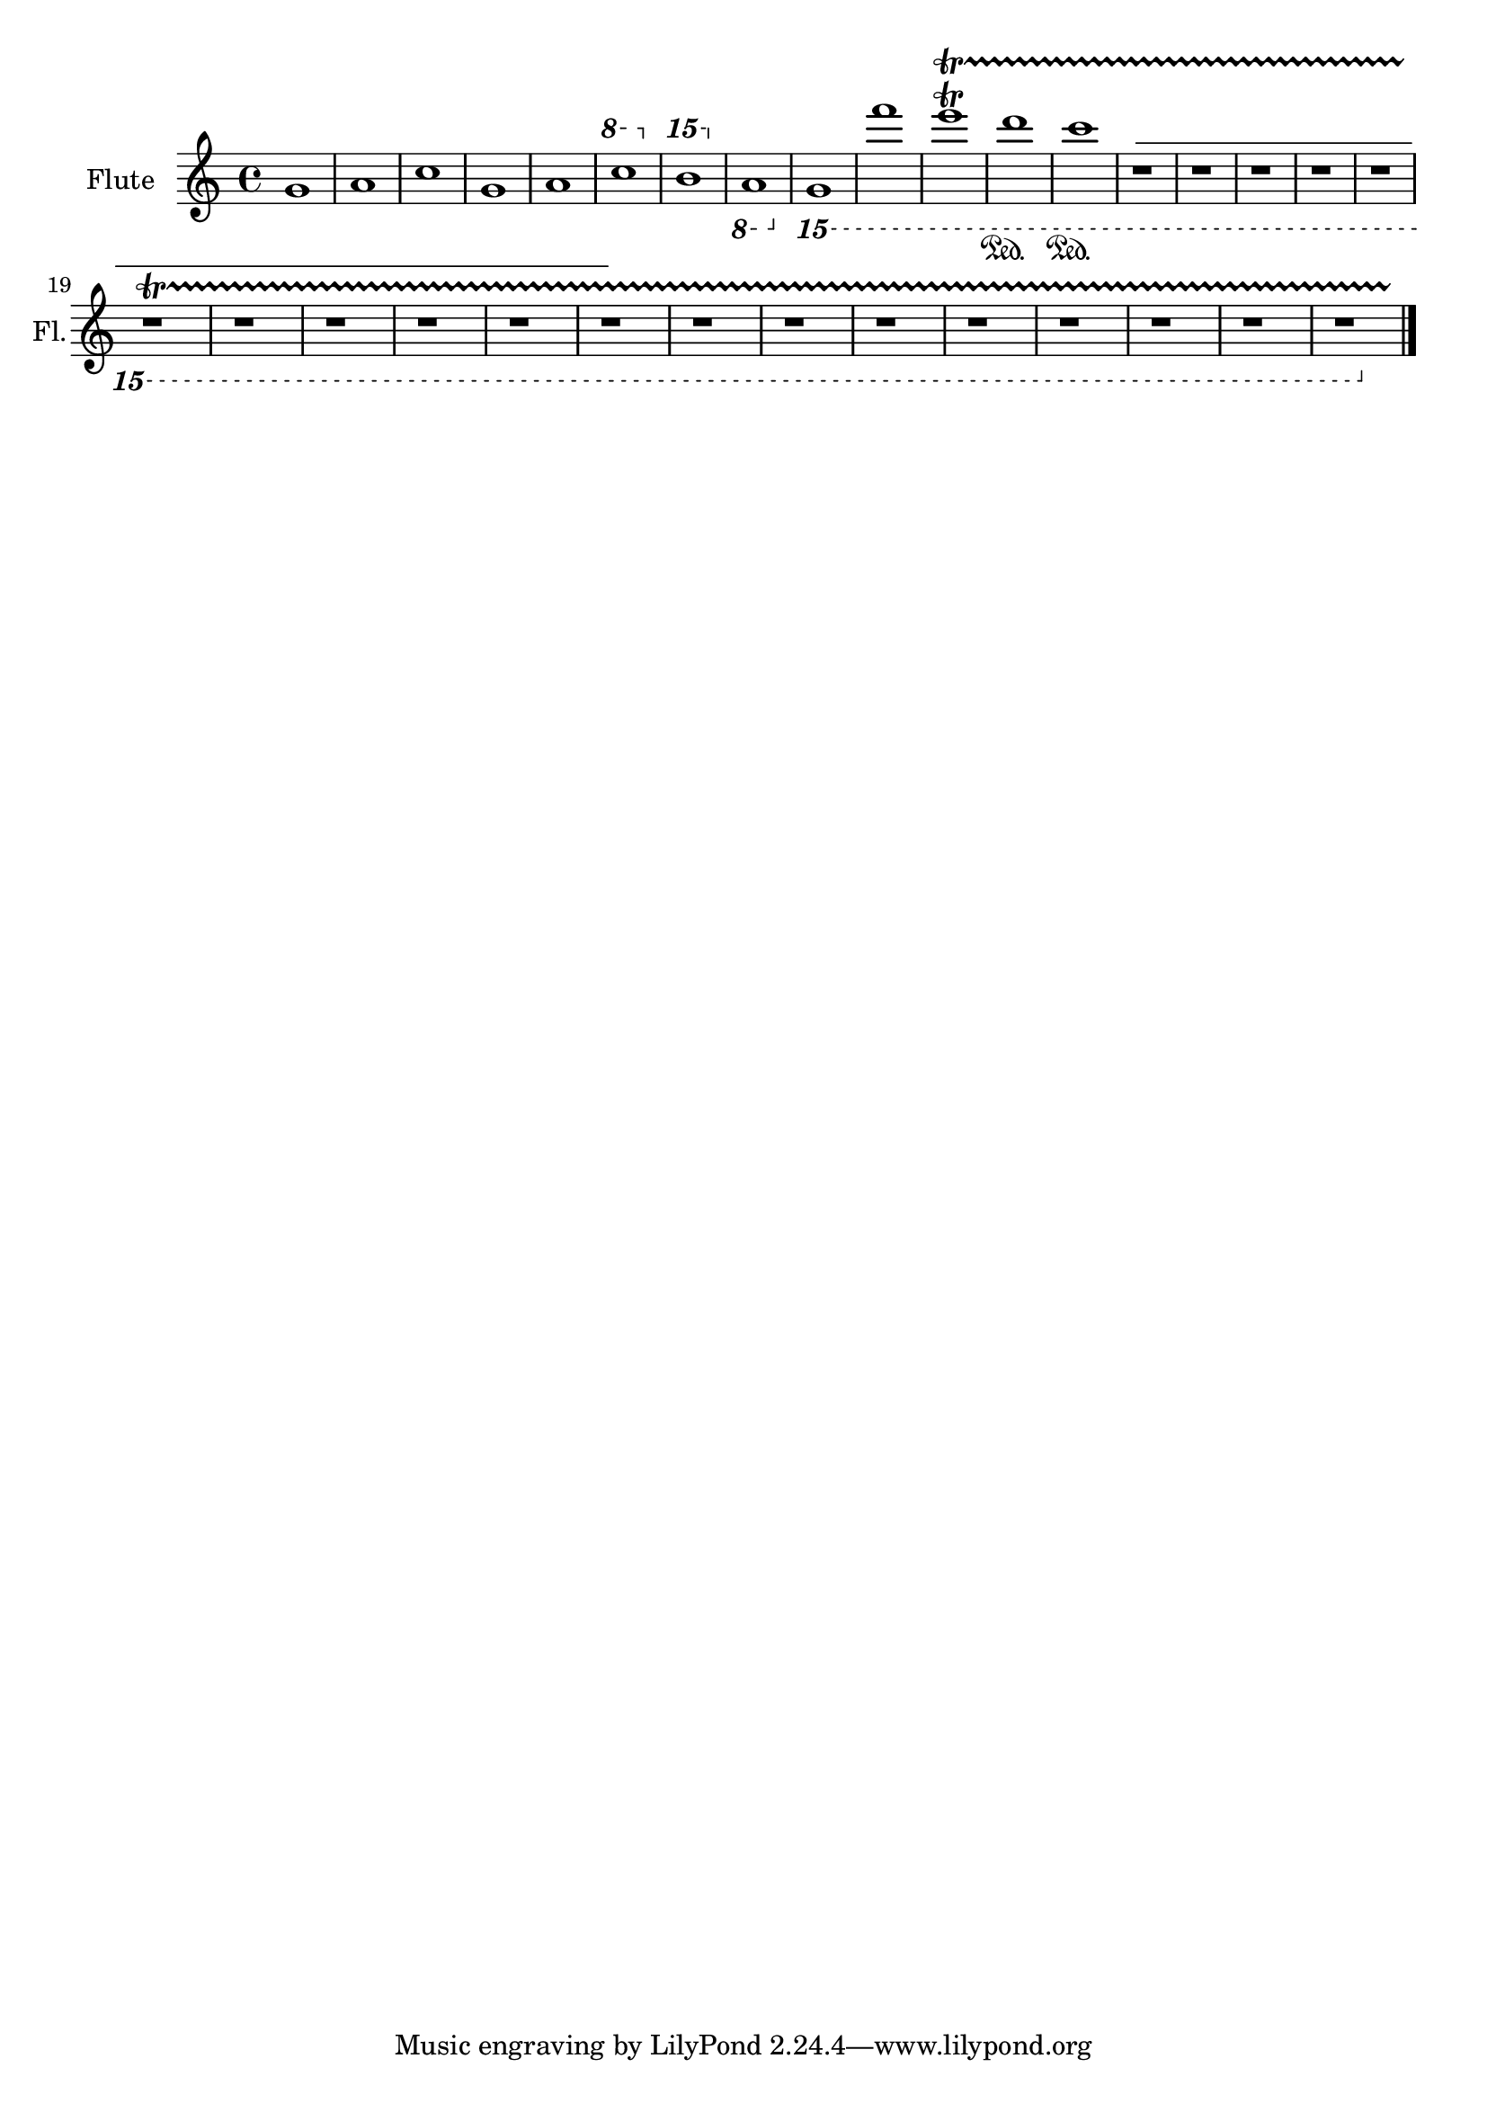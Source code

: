 \version "2.18.2" 
\version "2.18.2" 
ponestaffone = \new Staff \with {
instrumentName = \markup { 
 \column { 
 \line { "Flute" 
 } 
 } 
 } 
shortInstrumentName = \markup { 
 \column { 
 \line { "Fl." 
 } 
 } 
 } 
 }{ % measure 1
\clef treble \key c \major \time 4/4 g'1\<   | 

 % measure 2
a'1\>   | 

 % measure 3
\alternative {
{c''1 }

 % measure 4
{g'1 }

 % measure 5
{a'1 }
}

 % measure 6

\ottava #1
 c'''1   | 

 % measure 7

\ottava #2
 b'''1   | 

 % measure 8

\ottava #-1
 a1   | 

 % measure 9

\ottava #-2
 g,1   | 

 % measure 10
f'1  | 

 % measure 11
e'1\trill\startTrillSpan
  | 

 % measure 12
d'1\sustainOn
   | 

 % measure 13
c'1\sustainOn
   | 

 % measure 14
\override TextSpanner.dash-fraction = 1.0 
r1
\startTextSpan
 
\stopTextSpan
 | 

 % measure 15
r1  | 

 % measure 16
r1  | 

 % measure 17
r1  | 

 % measure 18
r1  | 

 % measure 19
\break r1  | 

 % measure 20
r1  | 

 % measure 21
r1  | 

 % measure 22
r1  | 

 % measure 23
r1  | 

 % measure 24
\override TextSpanner.dash-fraction = 1.0 
r1
\startTextSpan
 
\stopTextSpan
 | 

 % measure 25
r1  | 

 % measure 26
r1  | 

 % measure 27
r1  | 

 % measure 28
r1  | 

 % measure 29
r1  | 

 % measure 30
r1  | 

 % measure 31
r1  | 

 % measure 32
r1  \bar "|."

 }

<<\ponestaffone>>